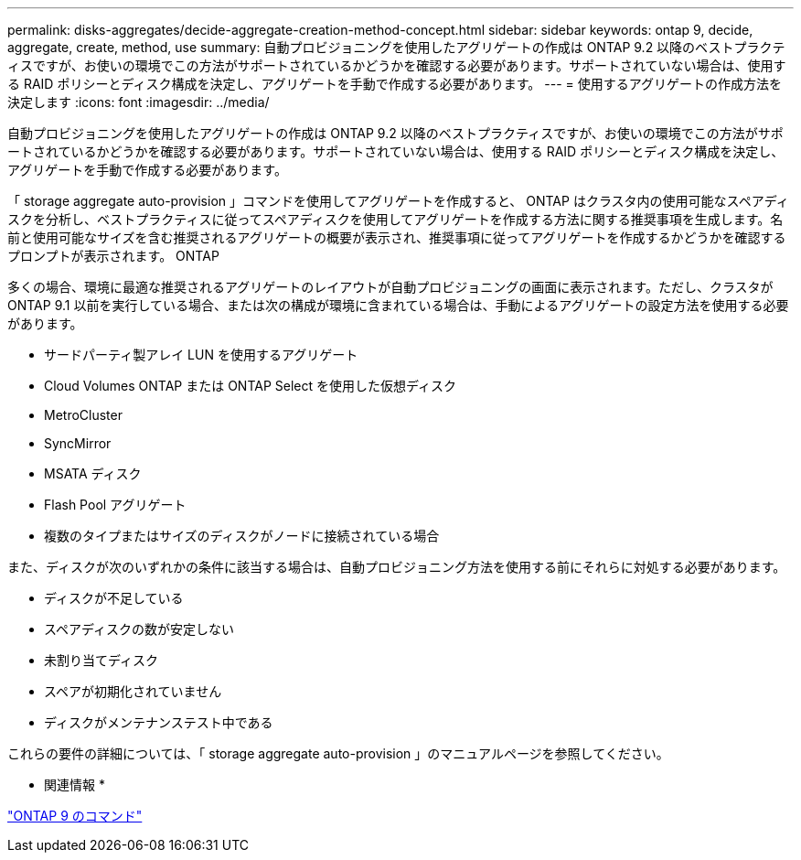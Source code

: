 ---
permalink: disks-aggregates/decide-aggregate-creation-method-concept.html 
sidebar: sidebar 
keywords: ontap 9, decide, aggregate, create, method, use 
summary: 自動プロビジョニングを使用したアグリゲートの作成は ONTAP 9.2 以降のベストプラクティスですが、お使いの環境でこの方法がサポートされているかどうかを確認する必要があります。サポートされていない場合は、使用する RAID ポリシーとディスク構成を決定し、アグリゲートを手動で作成する必要があります。 
---
= 使用するアグリゲートの作成方法を決定します
:icons: font
:imagesdir: ../media/


[role="lead"]
自動プロビジョニングを使用したアグリゲートの作成は ONTAP 9.2 以降のベストプラクティスですが、お使いの環境でこの方法がサポートされているかどうかを確認する必要があります。サポートされていない場合は、使用する RAID ポリシーとディスク構成を決定し、アグリゲートを手動で作成する必要があります。

「 storage aggregate auto-provision 」コマンドを使用してアグリゲートを作成すると、 ONTAP はクラスタ内の使用可能なスペアディスクを分析し、ベストプラクティスに従ってスペアディスクを使用してアグリゲートを作成する方法に関する推奨事項を生成します。名前と使用可能なサイズを含む推奨されるアグリゲートの概要が表示され、推奨事項に従ってアグリゲートを作成するかどうかを確認するプロンプトが表示されます。 ONTAP

多くの場合、環境に最適な推奨されるアグリゲートのレイアウトが自動プロビジョニングの画面に表示されます。ただし、クラスタが ONTAP 9.1 以前を実行している場合、または次の構成が環境に含まれている場合は、手動によるアグリゲートの設定方法を使用する必要があります。

* サードパーティ製アレイ LUN を使用するアグリゲート
* Cloud Volumes ONTAP または ONTAP Select を使用した仮想ディスク
* MetroCluster
* SyncMirror
* MSATA ディスク
* Flash Pool アグリゲート
* 複数のタイプまたはサイズのディスクがノードに接続されている場合


また、ディスクが次のいずれかの条件に該当する場合は、自動プロビジョニング方法を使用する前にそれらに対処する必要があります。

* ディスクが不足している
* スペアディスクの数が安定しない
* 未割り当てディスク
* スペアが初期化されていません
* ディスクがメンテナンステスト中である


これらの要件の詳細については、「 storage aggregate auto-provision 」のマニュアルページを参照してください。

* 関連情報 *

http://docs.netapp.com/ontap-9/topic/com.netapp.doc.dot-cm-cmpr/GUID-5CB10C70-AC11-41C0-8C16-B4D0DF916E9B.html["ONTAP 9 のコマンド"]
